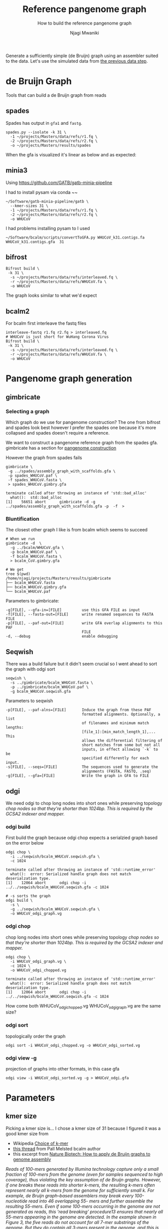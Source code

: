 #+TITLE: Reference pangenome graph
#+SUBTITLE: How to build the reference pangenome graph
#+AUTHOR: Njagi Mwaniki
#+OPTIONS: date:nil

Generate a sufficiently simple (de Bruijn) graph using an assembler suited to
the data. Let's use the simulated data from [[./Data.org][the previous data step]].

* de Bruijn Graph
Tools that can build a de Bruijn graph from reads
** spades
Spades has output in ~gfa1~ and ~fastg~.

#+BEGIN_SRC
spades.py --isolate -k 31 \
  -1 ~/projects/Masters/data/refs/r1.fq \
  -2 ~/projects/Masters/data/refs/r2.fq \
  -o ~/projects/Masters/results/spades
#+END_SRC

When the gfa is visualized it's linear as below and as expected:

[[../../Images/Overall/Reference/spades_realistic_simulation.png]]

** minia3

Using https://github.com/GATB/gatb-minia-pipeline

I had to install pysam via conda
~~

#+BEGIN_SRC
~/Software/gatb-minia-pipeline/gatb \
  --kmer-sizes 31 \
  -1 ~/projects/Masters/data/refs/r1.fq \
  -2 ~/projects/Masters/data/refs/r2.fq \
  -o WHUCoV
#+END_SRC

I had problems installing pysam to I used

#+BEGIN_SRC
~/Software/bcalm/scripts/convertToGFA.py WHUCoV_k31.contigs.fa WHUCoV_k31.contigs.gfa  31
#+END_SRC

[[../../Images/Overall/Reference/minia_realistic_simulation.png]]

** bifrost
#+BEGIN_SRC
Bifrost build \
 -k 31 \
  -s ~/projects/Masters/data/refs/interleaved.fq \
  -r ~/projects/Masters/data/refs/WHUCoV.fa \
  -o WHUCoV
#+END_SRC

The graph looks similar to what we'd expect
[[../../Images/Overall/Reference/bifrost_realistic_simulated.png]]

** bcalm2
For bcalm first interleave the fastq files
#+BEGIN_SRC
interleave-fastq r1.fq r2.fq > interleaved.fq
# WHUCoV is just short for WuHang Corona Virus
Bifrost build \
 -k 31 \
  -s ~/projects/Masters/data/refs/interleaved.fq \
  -r ~/projects/Masters/data/refs/WHUCoV.fa \
  -o WHUCoV
#+END_SRC


[[../../Images/Overall/Reference/bcalm_realistic_simulation.png]]

* Pangenome graph generation
** gimbricate
*** Selecting a graph
Which graph do we use for pangenome construction?
The one from bifrost and spades look best however I prefer the spades one because
it's more collapsed and spades doesn't require a reference.

We want to construct a pangenome reference graph from the spades gfa.
gimbricate has a section for [[https://github.com/ekg/gimbricate#pangenome-construction][pangenome construction]]

However the graph from spades fails
#+BEGIN_SRC
gimbricate \
 -g ../spades/assembly_graph_with_scaffolds.gfa \
 -p spades_WHUCoV.paf \
 -f spades_WHUCoV.fasta \
 > spades_WHUCoV.gimbry.gfa

terminate called after throwing an instance of 'std::bad_alloc'
  what():  std::bad_alloc
[1]    56651 abort      gimbricate -d -g ../spades/assembly_graph_with_scaffolds.gfa -p  -f  >
#+END_SRC


*** Bluntification

The closest other graph I like is from bcalm which seems to succeed

#+BEGIN_SRC
# When we run
gimbricate -d  \
  -g ../bcalm/WHUCoV.gfa \
  -p bcalm_WHUCoV.paf \
  -f bcalm_WHUCoV.fasta \
  > bcalm_CoV.gimbry.gfa

# We get
tree $(pwd)
/home/njagi/projects/Masters/results/gimbricate
├── bcalm_WHUCoV.fasta
├── bcalm_WHUCoV.gimbry.gfa
└── bcalm_WHUCoV.paf
#+END_SRC

Parameters to gimbricate:
#+BEGIN_SRC
      -g[FILE], --gfa-in=[FILE]         use this GFA FILE as input
      -f[FILE], --fasta-out=[FILE]      write renamed sequences to FASTA FILE
      -p[FILE], --paf-out=[FILE]        write GFA overlap alignments to this PAF
                                        FILE
      -d, --debug                       enable debugging
#+END_SRC

** Seqwish
There was a build failure but it didn't seem crucial so I went ahead to sort the
graph with odgi sort

#+BEGIN_SRC
seqwish \
  -s ../gimbricate/bcalm_WHUCoV.fasta \
  -p ../gimbricate/bcalm_WHUCoV.paf \
  -g bcalm_WHUCoV.seqwish.gfa
#+END_SRC

Parameters to seqwish
#+BEGIN_SRC
      -p[FILE], --paf-alns=[FILE]       Induce the graph from these PAF
                                        formatted alignments. Optionally, a list
                                        of filenames and minimum match lengths:
                                        [file_1]:[min_match_length_1],... This
                                        allows the differential filtering of
                                        short matches from some but not all
                                        inputs, in effect allowing `-k` to be
                                        specified differently for each input.
      -s[FILE], --seqs=[FILE]           The sequences used to generate the
                                        alignments (FASTA, FASTQ, .seq)
      -g[FILE], --gfa=[FILE]            Write the graph in GFA to FILE
#+END_SRC

** odgi
We need odgi to chop long nodes into short ones while preserving topology
/chop nodes so that they're shorter than 1024bp.
This is required by the GCSA2 indexer and mapper./


*** odgi build
First build the graph because odgi chop expects a serialzied graph based on the
error below
#+BEGIN_SRC
odgi chop \
  -i ../seqwish/bcalm_WHUCoV.seqwish.gfa \
  -c 1024

terminate called after throwing an instance of 'std::runtime_error'
  what():  error: Serialized handle graph does not match deserialzation type.
[1]    12064 abort      odgi chop -i ../../seqwish/bcalm_WHUCoV.seqwish.gfa -c 1024
#+END_SRC

#+BEGIN_SRC
# -s sorts the graph
odgi build \
  -s \
  -g ../seqwish/bcalm_WHUCoV.seqwish.gfa \
  -o WHUCoV_odgi_graph.vg
#+END_SRC

*** odgi chop
chop long nodes into short ones while preserving topology
/chop nodes so that they're shorter than 1024bp.
This is required by the GCSA2 indexer and mapper./

#+BEGIN_SRC
odgi chop \
  -i WHUCoV_odgi_graph.vg \
  -c 1024 \
  -o WHUCoV_odgi_chopped.vg

terminate called after throwing an instance of 'std::runtime_error'
  what():  error: Serialized handle graph does not match deserialzation type.
[1]    12064 abort      odgi chop -i ../../seqwish/bcalm_WHUCoV.seqwish.gfa -c 1024
#+END_SRC

How come both WHUCoV_odgi_chopped.vg  WHUCoV_odgi_graph.vg are the same size?

*** odgi sort
topologically order the graph

#+BEGIN_SRC
odgi sort -i WHUCoV_odgi_chopped.vg -o WHUCoV_odgi_sorted.vg
#+END_SRC

*** odgi view -g
projection of graphs into other formats, in this case gfa

#+BEGIN_SRC
odgi view -i WHUCoV_odgi_sorted.vg -g > WHUCoV_odgi.gfa
#+END_SRC


* Parameters
** kmer size
Picking a kmer size is...
I chose a kmer size of 31 because I figured it was a good kmer size from
  - Wikipedia [[https://en.m.wikipedia.org/wiki/K-mer#Choice_of_k-mer][Choice of k-mer]]
  - [[https://twitter.com/urbanslug/status/1216718494328401921][this thread]] from Pall Melsted bcalm author
  - this excerpt from [[https://www.nature.com/articles/nbt.2023][Nature Biotech: How to apply de Bruijn graphs to genome assembly]]

/Reads of 100-mers generated by Illumina technology capture only a small/
/fraction of 100-mers from the genome (even for samples sequenced to high/
/coverage), thus violating the key assumption of de Bruijn graphs./
/However, if one breaks these reads into shorter k-mers, the resulting k-mers/
/often represent nearly all k-mers from the genome for sufficiently small k./
/For example, de Bruijn graph–based assemblers may break every 100-nucleotide/
/read into 46 overlapping 55- mers and further assemble the resulting 55-mers./
/Even if some 100-mers occurring in the genome are not generated as reads, this/
/‘read breaking’ procedure13 ensures that nearly all 55-mers appearing in the/
/genome are detected. In the example shown in Figure 3, the five reads do not/
/account for all 7-mer substrings of the genome. But they do contain all 3-mers/
/present in the genome, and this is sufficient to reconstruct the genome./


** minimum abundance

* Bluntify the reference genome graph
Why do we need to bluntify the graph yet gimbricate README says:
/The major exception to this are De Bruijn assemblers, which have fixed length
overlaps that are correct by definition/

** gimbricate
** seqwish

* Organize the graph


** odgi sort
